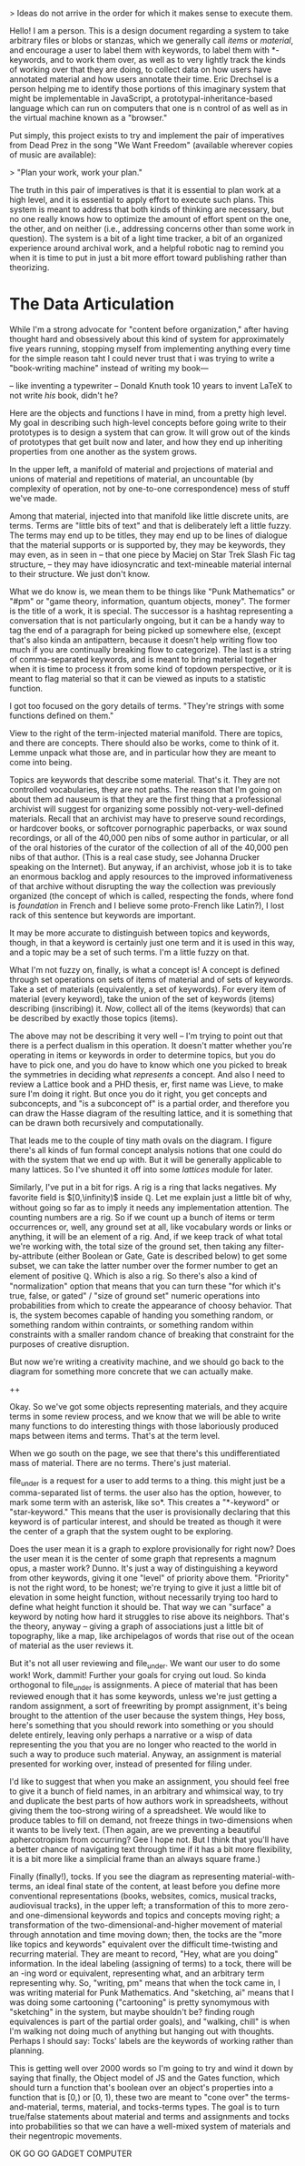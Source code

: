 

> Ideas do not arrive in the order for which it makes sense to execute them. 

Hello! I am a person. This is a design document regarding a system to take arbitrary files or blobs or stanzas, which we generally call /items/ or /material/, and encourage a user to label them with keywords, to label them with *-keywords, and to work them over, as well as to very lightly track the kinds of working over that they are doing, to collect data on how users have annotated material and how users annotate their time. Eric Drechsel is a person helping me to identify those portions of this imaginary system that might be implementable in JavaScript, a prototypal-inheritance-based language which can run on computers that one is n control of as well as in the virtual machine known as a "browser."

Put simply, this project exists to try and implement the pair of imperatives from Dead Prez in the song "We Want Freedom" (available wherever copies of music are available):

> "Plan your work, work your plan."

The truth in this pair of imperatives is that it is essential to plan work at a high level, and it is essential to apply effort to execute such plans. This system is meant to address that both kinds of thinking are necessary, but no one really knows how to optimize the amount of effort spent on the one, the other, and on neither (i.e., addressing concerns other than some work in question). The system is a bit of a light time tracker, a bit of an organized experience around archival work, and a helpful robotic nag to remind you when it is time to put in just a bit more effort toward publishing rather than theorizing. 



* The Data Articulation

While I'm a strong advocate for "content before organization," after having thought hard and obsessively about this kind of system for approximately five years running, stopping myself from implementing anything every time for the simple reason taht I could never trust that i was trying to write a "book-writing machine" instead of writing my book---

-- like inventing a typewriter 
-- Donald Knuth took 10 years to invent LaTeX to not write /his/ book, didn't he? 

Here are the objects and functions I have in mind, from a pretty high level. My goal in describing such high-level concepts before going write to their prototypes is to design a system that can grow. It will grow out of the kinds of prototypes that get built now and later, and how they end up inheriting properties from one another as the system grows. 

[[https://alexandria.pdxhub.org/share/tom/fig1.jpg]]

In the upper left, a manifold of material and projections of material and unions of material and repetitions of material, an uncountable (by complexity of operation, not by one-to-one correspondence) mess of stuff we've made. 

Among that material, injected into that manifold like little discrete units, are terms. Terms are "little bits of text" and that is deliberately left a little fuzzy. The terms may end up to be titles, they may end up to be lines of dialogue that the material supports or is supported by, they may be keywords, they may even, as in seen in
-- that one piece by Maciej on Star Trek Slash Fic tag structure, --
they may have idiosyncratic and text-mineable material internal to their structure. We just don't know. 

What we do know is, we mean them to be things like "Punk Mathematics" or "#pm" or "game theory, information, quantum objects, money". The former is the title of a work, it is special. The successor is a hashtag representing a conversation that is not particularly ongoing, but it can be a handy way to tag the end of a paragraph for being picked up somewhere else, (except that's also kinda an antipattern, because it doesn't help writing flow too much if you are continually breaking flow to categorize). The last is a string of comma-separated keywords, and is meant to bring material together when it is time to process it from some kind of topdown perspective, or it is meant to flag material so that it can be viewed as inputs to a statistic function. 

I got too focused on the gory details of terms. "They're strings with some functions defined on them."

View to the right of the term-injected material manifold. There are topics, and there are concepts. There should also be works, come to think of it. Lemme unpack what those are, and in particular how they are meant to come into being.  

Topics are keywords that describe some material. That's it. They are not controlled vocabularies, they are not paths. The reason that I'm going on about them ad nauseum is that they are the first thing that a professional archivist will suggest for organizing some possibly not-very-well-defined materials. Recall that an archivist may have to preserve sound recordings, or hardcover books, or softcover pornographic paperbacks, or wax sound recordings, or all of the 40,000 pen nibs of some author in particular, or all of the oral histories of the curator of the collection of all of the 40,000 pen nibs of that author. (This is a real case study, see Johanna Drucker speaking on the Internet). But anyway, if an archivist, whose job it is to take an enormous backlog and apply resources to the improved informativeness of that archive without disrupting the way the collection was previously organized (the concept of which is called, respecting the fonds, where fond is /foundation/ in French and I believe some proto-French like Latin?), I lost rack of this sentence but keywords are important. 

It may be more accurate to distinguish between topics and keywords, though, in that a keyword is certainly just one term and it is used in this way, and a topic may be a set of such terms. I'm a little fuzzy on that. 

What I'm not fuzzy on, finally, is what a concept is! A concept is defined through set operations on sets of items of material and of sets of keywords. Take a set of materials (equivalently, a set of keywords). For every item of material (every keyword), take the union of the set of keywords (items) describing (inscribing) it. /Now/, collect all of the items (keywords) that can be described by exactly those topics (items). 

The above may not be describing it very well -- I'm trying to point out that there is a perfect dualism in this operation. It doesn't matter whether you're operating in items or keywords in order to determine topics, but you do have to pick one, and you do have to know which one you picked to break the symmetries in deciding what /represents/ a concept. And also I need to review a Lattice book and a PHD thesis, er, first name was Lieve, to make sure I'm doing it right. But once you do it right, you get concepts and subconcepts, and "is a subconcept of" is a partial order, and therefore you can draw the Hasse diagram of the resulting lattice, and it is something that can be drawn both recursively and computationally.

That leads me to the couple of tiny math ovals on the diagram. I figure there's all kinds of fun formal concept analysis notions that one could do with the system that we end up with. But it will be generally applicable to many lattices. So I've shunted it off into some /lattices/ module for later. 

Similarly, I've put in a bit for rigs. A rig is a ring that lacks negatives. My favorite field is $[0,\infinity)$ inside $\mathbb{Q}$. Let me explain just a little bit of why, without going so far as to imply it needs any implementation attention. The counting numbers are a rig. So if we count up a bunch of items or term occurrences or, well, any ground set at all, like vocabulary words or links or anything, it will be an element of a rig. And, if we keep track of what total we're working with, the total size of the ground set, then taking any filter-by-attribute (either Boolean or Gate, Gate is described below) to get some subset, we can take the latter number over the former number to get an element of positive $\mathbb{Q}$. Which is also a rig. So there's also a kind of "normalization" option that means that you can turn these "for which it's true, false, or gated" / "size of ground set" numeric operations into probabilities from which to create the appearance of choosy behavior. That is, the system becomes capable of handing you something random, or something random within contraints, or something random within constraints with a smaller random chance of breaking that constraint for the purposes of creative disruption. 

But now we're writing a creativity machine, and we should go back to the diagram for something more concrete that we can actually make. 

++

Okay. So we've got some objects representing materials, and they acquire terms in some review process, and we know that we will be able to write many functions to do interesting things with those laboriously produced maps between items and terms. That's at the term level. 

When we go south on the page, we see that there's this undifferentiated mass of material. There are no terms. There's just material. 

file_under is a request for a user to add terms to a thing. this might just be a comma-separated list of terms. the user also has the option, however, to mark some term with an asterisk, like so*. This creates a "*-keyword" or "star-keyword." This means that the user is provisionally declaring that this keyword is of particular interest, and should be treated as though it were the center of a graph that the system ought to be exploring. 

Does the user mean it is a graph to explore provisionally for right now? Does the user mean it is the center of some graph that represents a magnum opus, a master work? Dunno. It's just a way of distinguishing a keyword from other keywords, giving it one "level" of priority above them. "Priority" is not the right word, to be honest; we're trying to give it just a little bit of elevation in some height function, without necessarily trying too hard to define what height function it should be. That way we can "surface" a keyword by noting how hard it struggles to rise above its neighbors. That's the theory, anyway -- giving a graph of associations just a little bit of topography, like a map, like archipelagos of words that rise out of the ocean of material as the user reviews it. 

But it's not all user reviewing and file_under. We want our user to do some work! Work, dammit! Further your goals for crying out loud. So kinda orthogonal to file_under is assignments. A piece of material that has been reviewed enough that it has some keywords, unless we're just getting a random assignment, a sort of freewriting by prompt assignment, it's being brought to the attention of the user because the system things, Hey boss, here's something that you should rework into something or you should delete entirely, leaving only perhaps a narrative or a wisp of data representing the you that you are no longer who reacted to the world in such a way to produce such material. Anyway, an assignment is material presented for working over, instead of presented for filing under. 

I'd like to suggest that when you make an assignment, you should feel free to give it a bunch of field names, in an arbitrary and whimsical way, to try and duplicate the best parts of how authors work in spreadsheets, without giving them the too-strong wiring of a spreadsheet. We would like to produce tables to fill on demand, not freeze things in two-dimensions when it wants to be lively text. (Then again, are we preventing a beautiful aphercotropism from occurring? Gee I hope not. But I think that you'll have a better chance of navigating text through time if it has a bit more flexibility, it is a bit more like a simplicial frame than an always square frame.)

Finally (finally!), tocks. If you see the diagram as representing material-with-terms, an ideal final state of the content, at least before you define more conventional representations (books, websites, comics, musical tracks, audiovisual tracks), in the upper left; a transformation of this to more zero- and one-dimensional keywords and topics and concepts moving right; a transformation of the two-dimensional-and-higher movement of material through annotation and time moving down; then, the tocks are the "more like topics and keywords" equivalent over the difficult time-twisting and recurring material. They are meant to record, "Hey, what are you doing" information. In the ideal labeling (assigning of terms) to a tock, there will be an -ing word or equivalent, representing what, and an arbitrary term representing why. So, "writing, pm" means that when the tock came in, I was writing material for Punk Mathematics. And "sketching, ai" means that I was doing some cartooning ("cartooning" is pretty synomymous with "sketching" in the system, but maybe shouldn't be? finding rough equivalences is part of the partial order goals), and "walking, chill" is when I'm walking not doing much of anything but hanging out with thoughts. Perhaps I should say: Tocks' labels are the keywords of working rather than planning. 

This is getting well over 2000 words so I'm going to try and wind it down by saying that finally, the Object model of JS and the Gates function, which should turn a function that's boolean over an object's properties into a function that is [0,\infinity) or [0, 1), these two are meant to "cone over" the terms-and-material, terms, material, and tocks-terms types. The goal is to turn true/false statements about material and terms and assignments and tocks into probabilities so that we can have a well-mixed system of materials and their negentropic movements. 

OK GO GO GADGET COMPUTER

